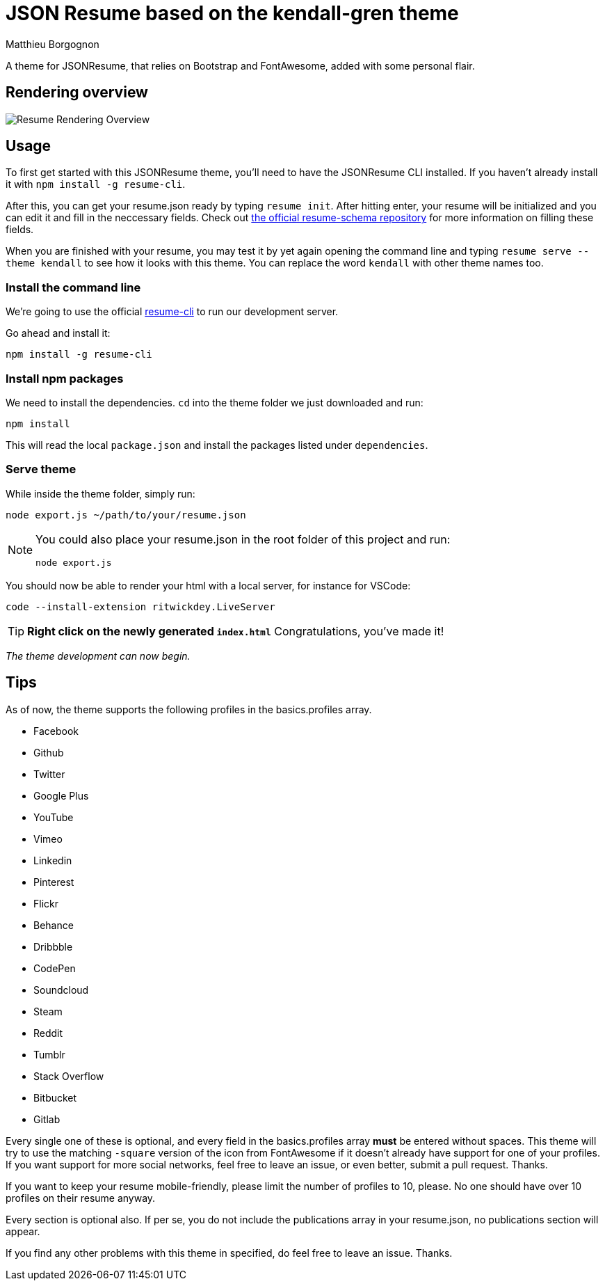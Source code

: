 = JSON Resume based on the kendall-gren theme
Matthieu Borgognon
ifdef::env-github[]
:tip-caption: :bulb:
:note-caption: :information_source:
:important-caption: :heavy_exclamation_mark:
:caution-caption: :fire:
:warning-caption: :warning:
endif::[]

A theme for JSONResume, that relies on Bootstrap and FontAwesome, added with some personal flair.

## Rendering overview

image::https://github.com/matbgn/jsonresume-theme-kendall-gren/raw/master/images/resume_demo.png[Resume Rendering Overview]

## Usage

To first get started with this JSONResume theme, you'll need to have the JSONResume CLI installed. If you haven't already install it with `npm install -g resume-cli`.

After this, you can get your resume.json ready by typing `resume init`. After hitting enter, your resume will be initialized and you can edit it and fill in the neccessary fields. Check out https://github.com/jsonresume/resume-schema[the official resume-schema repository] for more information on filling these fields.

When you are finished with your resume, you may test it by yet again opening the command line and typing `resume serve --theme kendall` to see how it looks with this theme. You can replace the word `kendall` with other theme names too.

### Install the command line

We're going to use the official https://github.com/jsonresume/resume-cli[resume-cli] to run our development server.

Go ahead and install it:

```
npm install -g resume-cli
```

### Install npm packages

We need to install the dependencies. `cd` into the theme folder we just downloaded and run:

```bash
npm install
```

This will read the local `package.json` and install the packages listed under `dependencies`.

### Serve theme

While inside the theme folder, simply run:

```
node export.js ~/path/to/your/resume.json
```
[NOTE]
====
You could also place your resume.json in the root folder of this project and run:

```
node export.js
```
====

You should now be able to render your html with a local server, for instance for VSCode:

```
code --install-extension ritwickdey.LiveServer
```

TIP: **Right click on the newly generated `index.html`** Congratulations, you've made it!

__The theme development can now begin.__

## Tips

As of now, the theme supports the following profiles in the basics.profiles array.

* Facebook
* Github
* Twitter
* Google Plus
* YouTube
* Vimeo
* Linkedin
* Pinterest
* Flickr
* Behance
* Dribbble
* CodePen
* Soundcloud
* Steam
* Reddit
* Tumblr
* Stack Overflow
* Bitbucket
* Gitlab

Every single one of these is optional, and every field in the basics.profiles array **must** be entered without spaces. This theme will try to use the matching `-square` version of the icon from FontAwesome if it doesn't already have support for one of your profiles. If you want support for more social networks, feel free to leave an issue, or even better, submit a pull request. Thanks.

If you want to keep your resume mobile-friendly, please limit the number of profiles to 10, please. No one should have over 10 profiles on their resume anyway.

Every section is optional also. If per se, you do not include the publications array in your resume.json, no publications section will appear.

If you find any other problems with this theme in specified, do feel free to leave an issue. Thanks.
